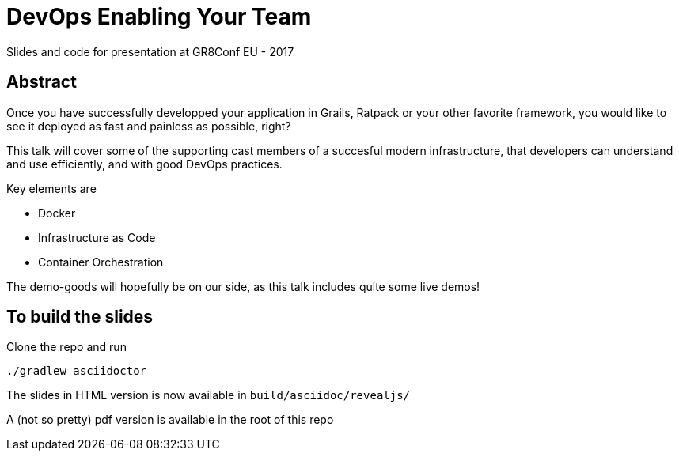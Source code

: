 = DevOps Enabling Your Team

Slides and code for presentation at GR8Conf EU - 2017

== Abstract

Once you have successfully developped your application in Grails, Ratpack or your other favorite framework, you would like to see it deployed as fast and painless as possible, right?

This talk will cover some of the supporting cast members of a succesful modern infrastructure, that developers can understand and use efficiently, and with good DevOps practices.

Key elements are

* Docker
* Infrastructure as Code
* Container Orchestration

The demo-goods will hopefully be on our side, as this talk includes quite some live demos!


== To build the slides

Clone the repo and run

 ./gradlew asciidoctor

The slides in HTML version is now available in `build/asciidoc/revealjs/`

A (not so pretty) pdf version is available in the root of this repo

